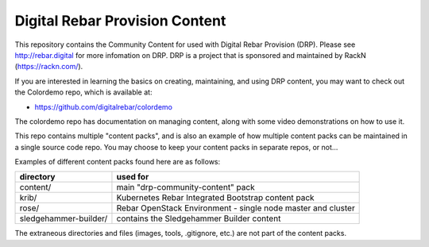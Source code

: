 .. Copyright (c) 2018 RackN Inc.
.. Licensed under the Apache License, Version 2.0 (the "License");
.. DigitalRebar Provision documentation under Digital Rebar master license
.. 

Digital Rebar Provision Content
~~~~~~~~~~~~~~~~~~~~~~~~~~~~~~~

.. image:: images/drp-content.png

This repository contains the Community Content for used with Digital Rebar
Provision (DRP).  Please see http://rebar.digital for more infomation on DRP.
DRP is a project that is sponsored and maintained by RackN (https://rackn.com/).

If you are interested in learning the basics on creating, maintaining, and
using DRP content, you may want to check out the Colordemo repo, which is
available at:

* https://github.com/digitalrebar/colordemo

The colordemo repo has documentation on managing content, along with some
video demonstrations on how to use it.

This repo contains multiple "content packs", and is also an example of how
multiple content packs can be maintained in a single source code repo.  You
may choose to keep your content packs in separate repos, or not...

Examples of different content packs found here are as follows:

=====================  ============================================================
directory              used for
=====================  ============================================================
content/               main "drp-community-content" pack
krib/                  Kubernetes Rebar Integrated Bootstrap content pack
rose/                  Rebar OpenStack Environment - single node master and cluster
sledgehammer-builder/  contains the Sledgehammer Builder content
=====================  ============================================================

The extraneous directories and files (images, tools, .gitignore, etc.) are
not part of the content packs.

